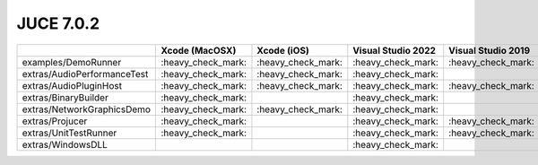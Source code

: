 JUCE 7.0.2
==========

+--------------------------------------------+-------------+-------------+-------------+-------------+-------------+-------------+
|                                            | Xcode       | Xcode (iOS) | Visual      | Visual      | Visual      | Linux       |
|                                            | (MacOSX)    |             | Studio 2022 | Studio 2019 | Studio 2017 | Makefile    |
+============================================+=============+=============+=============+=============+=============+=============+
| examples/DemoRunner                        | |yes|       | |yes|       | |yes|       | |yes|       | |yes|       | |yes|       |
+--------------------------------------------+-------------+-------------+-------------+-------------+-------------+-------------+
| extras/AudioPerformanceTest                | |yes|       | |yes|       | |yes|       |             |             | |yes|       |
+--------------------------------------------+-------------+-------------+-------------+-------------+-------------+-------------+
| extras/AudioPluginHost                     | |yes|       | |yes|       | |yes|       | |yes|       | |yes|       | |yes|       |
+--------------------------------------------+-------------+-------------+-------------+-------------+-------------+-------------+
| extras/BinaryBuilder                       | |yes|       |             | |yes|       |             |             | |yes|       |
+--------------------------------------------+-------------+-------------+-------------+-------------+-------------+-------------+
| extras/NetworkGraphicsDemo                 | |yes|       | |yes|       | |yes|       |             |             | |yes|       |
+--------------------------------------------+-------------+-------------+-------------+-------------+-------------+-------------+
| extras/Projucer                            | |yes|       |             | |yes|       | |yes|       | |yes|       | |yes|       |
+--------------------------------------------+-------------+-------------+-------------+-------------+-------------+-------------+
| extras/UnitTestRunner                      | |yes|       |             | |yes|       | |yes|       | |yes|       | |yes|       |
+--------------------------------------------+-------------+-------------+-------------+-------------+-------------+-------------+
| extras/WindowsDLL                          |             |             | |yes|       |             |             |             |
+--------------------------------------------+-------------+-------------+-------------+-------------+-------------+-------------+

.. |yes| replace:: \:heavy_check_mark\:
